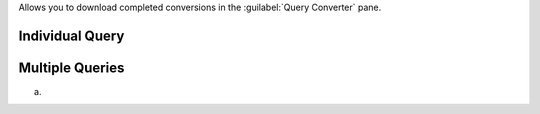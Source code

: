 Allows you to download completed conversions in the 
:guilabel:`Query Converter` pane.

Individual Query
~~~~~~~~~~~~~~~~

.. procedure::
   :style: normal

   .. step:: Select a query on the :guilabel:`Query Converter` pane

      a. From the :guilabel:`Code Generation` tab, click the 
         :guilabel:`Query Converter` pane.

         .. note::

           If you are not already logged into your Atlas account or have
           an expired session, you must login to proceed.

      #. On the left-hand :guilabel:`Queries` pane, select a query, view,
         or stored procedure.

      #. If your query has not been converted, select a 
         :guilabel:`Target Language` and click :guilabel:`Convert`
         :icon-lg:`Sparkle`.

   .. step:: Download the converted query

      a. Click the :icon-fa5:`download` icon to download the selected 
         query conversion.

Multiple Queries
~~~~~~~~~~~~~~~~

a. 
